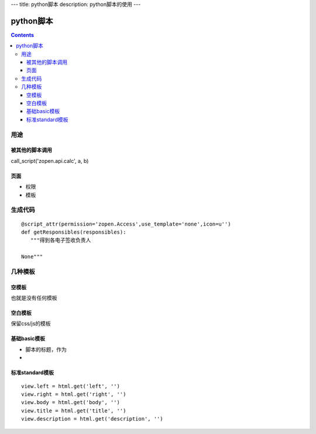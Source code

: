 ---
title: python脚本
description: python脚本的使用
---

=================
python脚本
=================

.. Contents::

用途
===================
被其他的脚本调用
-------------------------
call_script('zopen.api.calc', a, b)

页面
----------------
- 权限
- 模板

生成代码
==================
::

 @script_attr(permission='zopen.Access',use_template='none',icon=u'')
 def getResponsibles(responsibles):
    """得到各电子签收负责人

 None"""

几种模板
===================
空模板
---------
也就是没有任何模板

空白模板
----------
保留css/js的模板

基础basic模板
---------------
- 脚本的标题，作为
- 

标准standard模板
------------------
::

                view.left = html.get('left', '')
                view.right = html.get('right', '')
                view.body = html.get('body', '')
                view.title = html.get('title', '')
                view.description = html.get('description', '')

